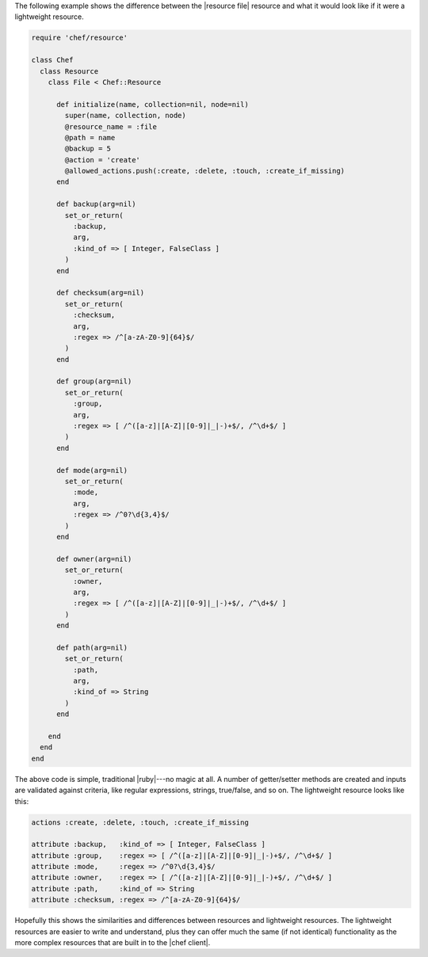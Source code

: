 .. The contents of this file are included in multiple topics.
.. This file should not be changed in a way that hinders its ability to appear in multiple documentation sets.

The following example shows the difference between the |resource file| resource and what it would look like if it were a lightweight resource.

.. code-block:: ruby

   require 'chef/resource'
   
   class Chef
     class Resource
       class File < Chef::Resource
    
         def initialize(name, collection=nil, node=nil)
           super(name, collection, node)
           @resource_name = :file
           @path = name
           @backup = 5
           @action = 'create'
           @allowed_actions.push(:create, :delete, :touch, :create_if_missing)
         end
    
         def backup(arg=nil)
           set_or_return(
             :backup,
             arg,
             :kind_of => [ Integer, FalseClass ]
           )
         end
    
         def checksum(arg=nil)
           set_or_return(
             :checksum,
             arg,
             :regex => /^[a-zA-Z0-9]{64}$/
           )
         end
    
         def group(arg=nil)
           set_or_return(
             :group,
             arg,
             :regex => [ /^([a-z]|[A-Z]|[0-9]|_|-)+$/, /^\d+$/ ]
           )
         end
    
         def mode(arg=nil)
           set_or_return(
             :mode,
             arg,
             :regex => /^0?\d{3,4}$/
           )
         end
    
         def owner(arg=nil)
           set_or_return(
             :owner,
             arg,
             :regex => [ /^([a-z]|[A-Z]|[0-9]|_|-)+$/, /^\d+$/ ]
           )
         end
    
         def path(arg=nil)
           set_or_return(
             :path,
             arg,
             :kind_of => String
           )
         end
     
       end
     end
   end

The above code is simple, traditional |ruby|---no magic at all. A number of getter/setter methods are created and inputs are validated against criteria, like regular expressions, strings, true/false, and so on. The lightweight resource looks like this:

.. code-block:: ruby

   actions :create, :delete, :touch, :create_if_missing
   
   attribute :backup,   :kind_of => [ Integer, FalseClass ]
   attribute :group,    :regex => [ /^([a-z]|[A-Z]|[0-9]|_|-)+$/, /^\d+$/ ]
   attribute :mode,     :regex => /^0?\d{3,4}$/
   attribute :owner,    :regex => [ /^([a-z]|[A-Z]|[0-9]|_|-)+$/, /^\d+$/ ]
   attribute :path,     :kind_of => String
   attribute :checksum, :regex => /^[a-zA-Z0-9]{64}$/

Hopefully this shows the similarities and differences between resources and lightweight resources. The lightweight resources are easier to write and understand, plus they can offer much the same (if not identical) functionality as the more complex resources that are built in to the |chef client|.
